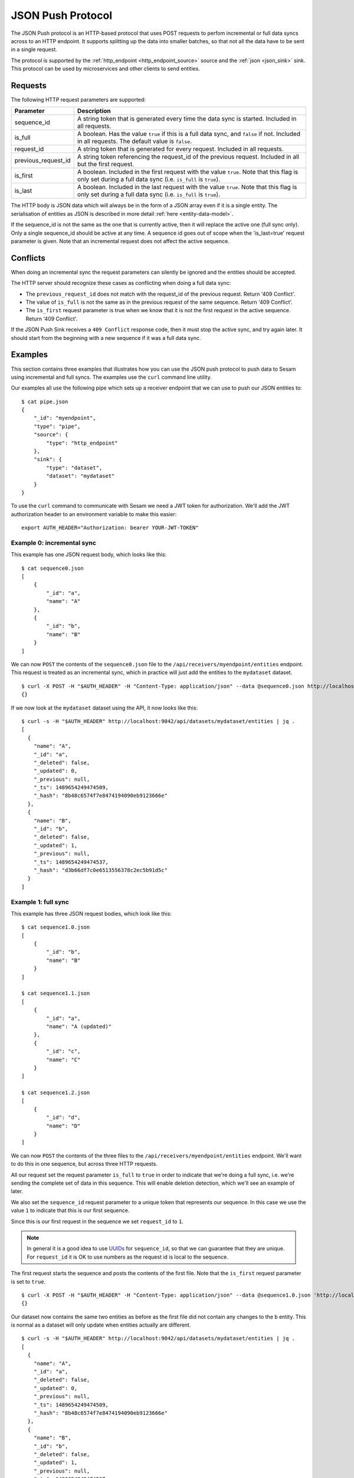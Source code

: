 ==================
JSON Push Protocol
==================


The JSON Push protocol is an HTTP-based protocol that uses POST
requests to perfom incremental or full data syncs across to an HTTP
endpoint. It supports splitting up the data into smaller batches, so
that not all the data have to be sent in a single request.

The protocol is supported by the :ref:`http_endpoint
<http_endpoint_source>` source and the :ref:`json <json_sink>`
sink. This protocol can be used by microservices and other clients to
send entities.

Requests
========


The following HTTP request parameters are supported:

.. list-table::
   :header-rows: 1
   :widths: 20, 80

   * - Parameter
     - Description

   * - sequence_id
     - A string token that is generated every time the data sync is
       started. Included in all requests.
     
   * - is_full
     - A boolean. Has the value ``true`` if this is a full data sync,
       and ``false`` if not. Included in all requests. The default
       value is ``false``.

   * - request_id
     - A string token that is generated for every request. Included
       in all requests.

   * - previous_request_id
     - A string token referencing the request_id of the
       previous request. Included in all but the first request.
     
   * - is_first
     - A boolean. Included in the first request with the value ``true``. Note that this flag
       is only set during a full data sync (i.e. ``is_full`` is ``true``).
     
   * - is_last
     - A boolean. Included in the last request with the value ``true``. Note that this flag
       is only set during a full data sync (i.e. ``is_full`` is ``true``).

The HTTP body is JSON data which will always be in the form of a
JSON array even if it is a single entity. The
serialisation of entities as JSON is described in more detail
:ref:`here <entity-data-model>`.

If the sequence_id is not the same as the one that is currently
active, then it will replace the active one (full sync only). Only a
single sequence_id should be active at any time. A sequence id goes
out of scope when the 'is_last=true' request parameter is given. Note
that an incremental request does not affect the active sequence.


Conflicts
=========

When doing an incremental sync the request parameters can silently be
ignored and the entities should be accepted.

The HTTP server should recognize these cases as conflicting when doing
a full data sync:

- The ``previous_request_id`` does not match with the request_id of the
  previous request. Return '409 Conflict'.

- The value of ``is_full`` is not the same as in the previous request of
  the same sequence. Return '409 Conflict'.

- The ``is_first`` request parameter is true when we know that it is not
  the first request in the active sequence. Return '409 Conflict'.

If the JSON Push Sink receives a ``409 Conflict`` response code, then it
must stop the active sync, and try again later. It should start from
the beginning with a new sequence if it was a full data sync.

.. _json_push_examples:

Examples
========

This section contains three examples that illustrates how you can use
the JSON push protocol to push data to Sesam using incremental and
full syncs. The examples use the ``curl`` command line utility.

Our examples all use the following pipe which sets up a receiver
endpoint that we can use to push our JSON entities to:

::
   
   $ cat pipe.json
   {
       "_id": "myendpoint",
       "type": "pipe",
       "source": {
           "type": "http_endpoint"
       },
       "sink": {
           "type": "dataset",
           "dataset": "mydataset"
       }
   }

To use the ``curl`` command to communicate with Sesam we need a JWT
token for authorization. We'll add the JWT authorization header to an
environment variable to make this easier:

::
   
   export AUTH_HEADER="Authorization: bearer YOUR-JWT-TOKEN"


Example 0: incremental sync
---------------------------

This example has one JSON request body, which looks like this:

::

  $ cat sequence0.json
  [
      {
          "_id": "a",
          "name": "A"
      },
      {
          "_id": "b",
          "name": "B"
      }
  ]

We can now ``POST`` the contents of the ``sequence0.json`` file to the
``/api/receivers/myendpoint/entities`` endpoint. This request is
treated as an incremental sync, which in practice will just add the
entities to the ``mydataset`` dataset.

::
   
   $ curl -X POST -H "$AUTH_HEADER" -H "Content-Type: application/json" --data @sequence0.json http://localhost:9042/api/receivers/myendpoint/entities
   {}

If we now look at the ``mydataset`` dataset using the API, it now looks like this:

::
   
   $ curl -s -H "$AUTH_HEADER" http://localhost:9042/api/datasets/mydataset/entities | jq .
   [
     {
       "name": "A",
       "_id": "a",
       "_deleted": false,
       "_updated": 0,
       "_previous": null,
       "_ts": 1489654249474509,
       "_hash": "8b48c6574f7e8474194090eb9123666e"
     },
     {
       "name": "B",
       "_id": "b",
       "_deleted": false,
       "_updated": 1,
       "_previous": null,
       "_ts": 1489654249474537,
       "_hash": "d3b66df7c0e6513556378c2ec5b91d5c"
     }
   ]

Example 1: full sync
--------------------

This example has three JSON request bodies, which look like this:

::
   
  $ cat sequence1.0.json
  [
      {
          "_id": "b",
          "name": "B"
      }
  ]
  
  $ cat sequence1.1.json
  [
      {
          "_id": "a",
          "name": "A (updated)"
      },
      {
          "_id": "c",
          "name": "C"
      }
  ]
  
  $ cat sequence1.2.json
  [
      {
          "_id": "d",
          "name": "D"
      }
  ]

We can now ``POST`` the contents of the three files to the
``/api/receivers/myendpoint/entities`` endpoint. We'll want to do this
in one sequence, but across three HTTP requests.

All our request set the request parameter ``is_full`` to ``true`` in
order to indicate that we're doing a full sync, i.e. we're sending the
complete set of data in this sequence. This will enable deletion
detection, which we'll see an example of later.

We also set the ``sequence_id`` request parameter to a unique token
that represents our sequence. In this case we use the value ``1`` to
indicate that this is our first sequence.

Since this is our first request in the sequence we set ``request_id``
to ``1``.

.. NOTE::

   In general it is a good idea to use `UUIDs <https://en.wikipedia.org/wiki/Universally_unique_identifier>`_ for
   ``sequence_id``, so that we can guarantee that they are unique. For
   ``request_id`` it is OK to use numbers as the request id is local
   to the sequence.

The first request starts the sequence and posts the contents of the
first file. Note that the ``is_first`` request parameter is set to
``true``.

::

   $ curl -X POST -H "$AUTH_HEADER" -H "Content-Type: application/json" --data @sequence1.0.json 'http://localhost:9042/api/receivers/myendpoint/entities?is_full=true&sequence_id=1&request_id=1&is_first=true'
   {}

Our dataset now contains the same two entities as before as the first
file did not contain any changes to the ``b`` entity. This is normal
as a dataset will only update when entities actually are different.

::
   
  $ curl -s -H "$AUTH_HEADER" http://localhost:9042/api/datasets/mydataset/entities | jq .
  [
    {
      "name": "A",
      "_id": "a",
      "_deleted": false,
      "_updated": 0,
      "_previous": null,
      "_ts": 1489654249474509,
      "_hash": "8b48c6574f7e8474194090eb9123666e"
    },
    {
      "name": "B",
      "_id": "b",
      "_deleted": false,
      "_updated": 1,
      "_previous": null,
      "_ts": 1489654249474537,
      "_hash": "d3b66df7c0e6513556378c2ec5b91d5c"
    }
  ]

The second request posts the contents of the second file. Note that
the ``previous_request_id`` references the ``request_id`` of our
previous request. This is just a safety measure so that we make sure
that we don't miss any requests.

::

   $ curl -X POST -H "$AUTH_HEADER" -H "Content-Type: application/json" --data @sequence1.1.json 'http://localhost:9042/api/receivers/myendpoint/entities?is_full=true&sequence_id=1&request_id=2&previous_request_id=1'

Our dataset now contains an updated ``a`` entity and a new ``c`` entity.

::

   $ curl -s -H "$AUTH_HEADER" http://localhost:9042/api/datasets/mydataset/entities | jq .
   [
     {
       "name": "A",
       "_id": "a",
       "_deleted": false,
       "_updated": 0,
       "_previous": null,
       "_ts": 1489654249474509,
       "_hash": "8b48c6574f7e8474194090eb9123666e"
     },
     {
       "name": "B",
       "_id": "b",
       "_deleted": false,
       "_updated": 1,
       "_previous": null,
       "_ts": 1489654249474537,
       "_hash": "d3b66df7c0e6513556378c2ec5b91d5c"
     },
     {
       "name": "A (updated)",
       "_id": "a",
       "_deleted": false,
       "_updated": 2,
       "_previous": 0,
       "_ts": 1489654329529744,
       "_hash": "73873bcb381ebef10644a0bda6798e6a"
     },
     {
       "name": "C",
       "_id": "c",
       "_deleted": false,
       "_updated": 3,
       "_previous": null,
       "_ts": 1489654329529773,
       "_hash": "3b6c7ae2d4d66d9f1cf185f0c3004cce"
     }
   ]

The third request is our last request. It posts the contents of the
third file. Here the ``is_last`` request parameter is set to ``true``
to tell the server that this is the last request in the sequence.

::
   
   $ curl -X POST -H "$AUTH_HEADER" -H "Content-Type: application/json" --data @sequence1.2.json 'http://localhost:9042/api/receivers/myendpoint/entities?is_full=true&sequence_id=1&request_id=3&previous_request_id=2&is_last=true'
   {}

Our dataset now contains a new ``d`` entity.

::
 
   $ curls -H "$AUTH_HEADER" http://localhost:9042/api/datasets/mydataset/entities | jq .
   [
     {
       "name": "A",
       "_id": "a",
       "_deleted": false,
       "_updated": 0,
       "_previous": null,
       "_ts": 1489654249474509,
       "_hash": "8b48c6574f7e8474194090eb9123666e"
     },
     {
       "name": "B",
       "_id": "b",
       "_deleted": false,
       "_updated": 1,
       "_previous": null,
       "_ts": 1489654249474537,
       "_hash": "d3b66df7c0e6513556378c2ec5b91d5c"
     },
     {
       "name": "A (updated)",
       "_id": "a",
       "_deleted": false,
       "_updated": 2,
       "_previous": 0,
       "_ts": 1489654329529744,
       "_hash": "73873bcb381ebef10644a0bda6798e6a"
     },
     {
       "name": "C",
       "_id": "c",
       "_deleted": false,
       "_updated": 3,
       "_previous": null,
       "_ts": 1489654329529773,
       "_hash": "3b6c7ae2d4d66d9f1cf185f0c3004cce"
     },
     {
       "name": "D",
       "_id": "d",
       "_deleted": false,
       "_updated": 4,
       "_previous": null,
       "_ts": 1489654349898053,
       "_hash": "9d8255209c3e1d318e8cf2cab7a3a73e"
     }
   ]

Example 2: full sync (deletion detection)
-----------------------------------------

This example has two JSON request bodies, which look like this:

::
   
   $ cat sequence2.0.json
   [
       {
           "_id": "a",
           "name": "A"
       },
       {
           "_id": "b",
           "name": "B"
       }
   ]
   
   $ cat sequence2.1.json
   [
       {
           "_id": "d",
           "name": "D"
       }
   ]

This example is similar to the previous one, but this time there's
only two requests and we'll show off the deletion detection
feature. Entities that exists in the dataset, but are not part of the
entities sent in a sequence will be marked as deleted.

The first request starts the sequence and posts the contents of the
first file. Note that the ``is_first`` request parameter is set to
``true``.

::
   
   $ curl -X POST -H "$AUTH_HEADER" -H "Content-Type: application/json" --data @sequence2.0.json 'http://localhost:9042/api/receivers/myendpoint/entities?is_full=true&sequence_id=2&request_id=1&is_first=true'

Our dataset now contains an updated ``a`` entity. ``b`` did not
change, so it was not added to the dataset.

::
   
   $ curl -s -H "$AUTH_HEADER" http://localhost:9042/api/datasets/mydataset/entities | jq .
   [
     {
       "name": "A",
       "_id": "a",
       "_deleted": false,
       "_updated": 0,
       "_previous": null,
       "_ts": 1489654249474509,
       "_hash": "8b48c6574f7e8474194090eb9123666e"
     },
     {
       "name": "B",
       "_id": "b",
       "_deleted": false,
       "_updated": 1,
       "_previous": null,
       "_ts": 1489654249474537,
       "_hash": "d3b66df7c0e6513556378c2ec5b91d5c"
     },
     {
       "name": "A (updated)",
       "_id": "a",
       "_deleted": false,
       "_updated": 2,
       "_previous": 0,
       "_ts": 1489654329529744,
       "_hash": "73873bcb381ebef10644a0bda6798e6a"
     },
     {
       "name": "C",
       "_id": "c",
       "_deleted": false,
       "_updated": 3,
       "_previous": null,
       "_ts": 1489654329529773,
       "_hash": "3b6c7ae2d4d66d9f1cf185f0c3004cce"
     },
     {
       "name": "D",
       "_id": "d",
       "_deleted": false,
       "_updated": 4,
       "_previous": null,
       "_ts": 1489654349898053,
       "_hash": "9d8255209c3e1d318e8cf2cab7a3a73e"
     },
     {
       "name": "A",
       "_id": "a",
       "_deleted": false,
       "_updated": 5,
       "_previous": 2,
       "_ts": 1489654388968749,
       "_hash": "8b48c6574f7e8474194090eb9123666e"
     }
   ]

The second request is our last request. It posts the contents of the
second file. Here the ``is_last`` request parameter is set to ``true``
to tell the server that this is the last request in the sequence. Note
that in this example there was no middle request that was neither
``is_first`` nor ``is_last``.

::
   
    $ curl -X POST -H "$AUTH_HEADER" -H "Content-Type: application/json" --data @sequence2.1.json 'http://localhost:9042/api/receivers/myendpoint/entities?is_full=true&sequence_id=2&request_id=2&previous_request_id=1&is_last=true'

Our dataset now contains a deleted ``c`` entity. The entity was
deleted because it did exist in the dataset, but was not part of the
entities that we sent. It is thus marked as deleted. ``d`` did not
change.

::
   
    $ curl -s -H "$AUTH_HEADER" http://localhost:9042/api/datasets/mydataset/entities | jq .
    [
      {
        "name": "A",
        "_id": "a",
        "_deleted": false,
        "_updated": 0,
        "_previous": null,
        "_ts": 1489654249474509,
        "_hash": "8b48c6574f7e8474194090eb9123666e"
      },
      {
        "name": "B",
        "_id": "b",
        "_deleted": false,
        "_updated": 1,
        "_previous": null,
        "_ts": 1489654249474537,
        "_hash": "d3b66df7c0e6513556378c2ec5b91d5c"
      },
      {
        "name": "A (updated)",
        "_id": "a",
        "_deleted": false,
        "_updated": 2,
        "_previous": 0,
        "_ts": 1489654329529744,
        "_hash": "73873bcb381ebef10644a0bda6798e6a"
      },
      {
        "name": "C",
        "_id": "c",
        "_deleted": false,
        "_updated": 3,
        "_previous": null,
        "_ts": 1489654329529773,
        "_hash": "3b6c7ae2d4d66d9f1cf185f0c3004cce"
      },
      {
        "name": "D",
        "_id": "d",
        "_deleted": false,
        "_updated": 4,
        "_previous": null,
        "_ts": 1489654349898053,
        "_hash": "9d8255209c3e1d318e8cf2cab7a3a73e"
      },
      {
        "name": "A",
        "_id": "a",
        "_deleted": false,
        "_updated": 5,
        "_previous": 2,
        "_ts": 1489654388968749,
        "_hash": "8b48c6574f7e8474194090eb9123666e"
      },
      {
        "name": "C",
        "_id": "c",
        "_deleted": true,
        "_updated": 6,
        "_previous": 3,
        "_ts": 1489654451658805,
        "_hash": "ec83ea023462b80f19a23e39639f7307"
      }
    ]
